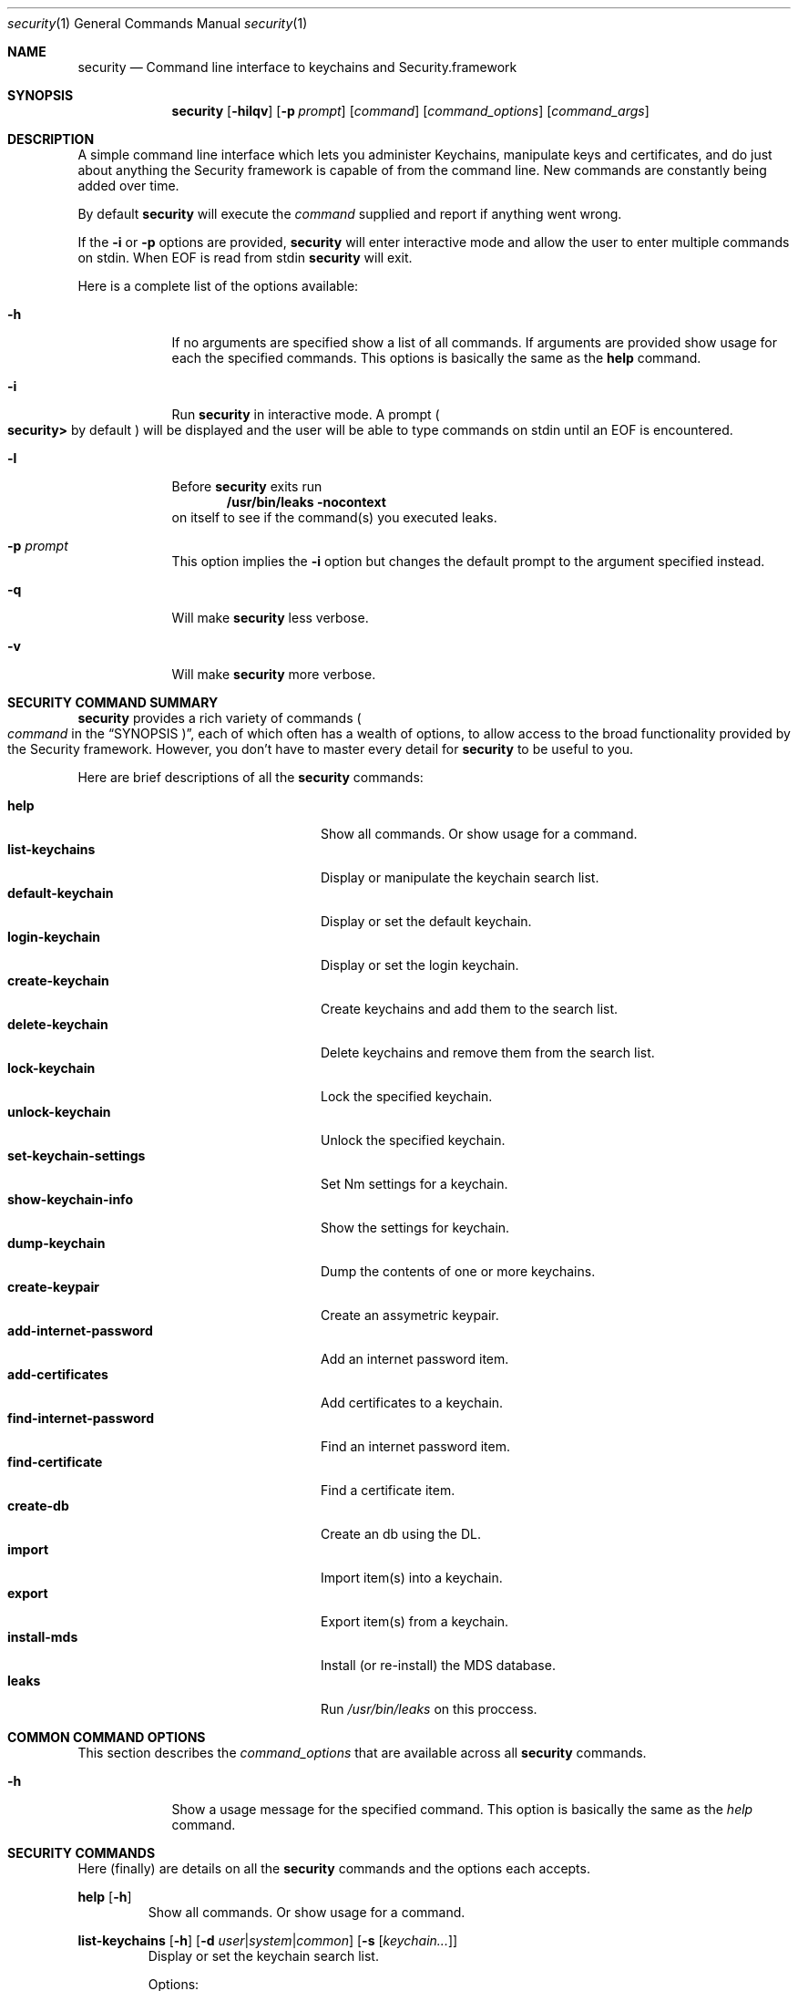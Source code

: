 .\"Modified from man(1) of FreeBSD, the NetBSD mdoc.template, and mdoc.samples.
.\"See Also:
.\"man mdoc.samples for a complete listing of options
.\"man mdoc for the short list of editing options
.Dd Tue May 06 2003               \" DATE 
.Dt security 1      \" Program name and manual section number 
.Os Darwin
.Sh NAME                 \" Section Header - required - don't modify 
.Nm security
.\" The following lines are read in generating the apropos(man -k) database. Use only key
.\" words here as the database is built based on the words here and in the .ND line. 
.\" Use .Nm macro to designate other names for the documented program.
.Nd Command line interface to keychains and Security.framework
.Sh SYNOPSIS             \" Section Header - required - don't modify
.Nm
.Op Fl hilqv             \" [-hilqv]
.Op Fl p Ar prompt       \" [-p prompt] 
.Op Ar command           \" [command]
.Op Ar command_options   \" [command_options]
.Op Ar command_args      \" [command_args]
.Sh DESCRIPTION          \" Section Header - required - don't modify
A simple command line interface which lets you administer Keychains,
manipulate keys and certificates, and do just about anything the
Security framework is capable of from the command line.  New commands
are constantly being added over time.
.Pp
By default
.Nm
will execute the
.Ar command
supplied and report if anything went wrong.
.Pp
If the
.Fl i
or
.Fl p
options are provided,
.Nm
will enter interactive mode and allow the user to enter multiple commands on stdin.  When EOF is read from stdin
.Nm
will exit.
.Pp
Here is a complete list of the options available:
.Bl -tag -width -indent
.It Fl h
If no arguments are specified show a list of all commands.  If arguments are provided show usage for each the specified commands.  This options is basically the same as the
.Nm help
command.
.It Fl i
Run
.Nm
in interactive mode.  A prompt 
.Po
.Li security>
by default
.Pc
will be displayed and the user will be able to type commands on stdin until an EOF is encountered.
.It Fl l
Before
.Nm
exits run
.Dl "/usr/bin/leaks -nocontext"
on itself to see if the command(s) you executed leaks.
.It Fl p Ar prompt
This option implies the
.Fl i
option but changes the default prompt to the argument specified instead.
.It Fl q
Will make
.Nm
less verbose.
.It Fl v
Will make
.Nm
more verbose.
.El                      \" Ends the list
.Pp
.Sh "SECURITY COMMAND SUMMARY"
.Nm
provides a rich variety of commands
.Po Ar command
in the
.Sx SYNOPSIS Pc Ns
, each of which often has a wealth of options, to allow access to
the broad functionality provided by the Security framework.  However,
you don't have to master every detail for
.Nm
to be useful to you.
.Pp
Here are brief descriptions of all the
.Nm
commands:
.Pp
.Bl -tag -width find-internet-password -compact
.It Nm help
Show all commands. Or show usage for a command.
.It Nm list-keychains
Display or manipulate the keychain search list.
.It Nm default-keychain
Display or set the default keychain.
.It Nm login-keychain
Display or set the login keychain.
.It Nm create-keychain
Create keychains and add them to the search list.
.It Nm delete-keychain
Delete keychains and remove them from the search list.
.It Nm lock-keychain
Lock the specified keychain.
.It Nm unlock-keychain
Unlock the specified keychain.
.It Nm set-keychain-settings
Set Nm settings for a keychain.
.It Nm show-keychain-info
Show the settings for keychain.
.It Nm dump-keychain
Dump the contents of one or more keychains.
.It Nm create-keypair
Create an assymetric keypair.
.It Nm add-internet-password
Add an internet password item.
.It Nm add-certificates
Add certificates to a keychain.
.It Nm find-internet-password
Find an internet password item.
.It Nm find-certificate
Find a certificate item.
.It Nm create-db
Create an db using the DL.
.It Nm import
Import item(s) into a keychain.
.It Nm export
Export item(s) from a keychain.
.It Nm install-mds
Install (or re-install) the MDS database.
.It Nm leaks
Run
.Pa /usr/bin/leaks
on this proccess.
.El
.Sh "COMMON COMMAND OPTIONS"
This section describes the
.Ar command_options
that are available across all
.Nm
commands.
.Bl -tag -width -indent
.It Fl h
Show a usage message for the specified command.  This option is
basically the same as the
.Ar help
command.
.El
.Sh "SECURITY COMMANDS"
Here (finally) are details on all the
.Nm
commands and the options each accepts.
.Bl -item
.It
.Nm help
.Op Fl h
.Bl -item -offset -indent
Show all commands. Or show usage for a command.
.El
.It
.Nm list-keychains
.Op Fl h
.Op Fl d Ar user Ns | Ns Ar system Ns | Ns Ar common
.Op Fl s Op Ar keychain...
.Bl -item -offset -indent
Display or set the keychain search list.
.It
Options:
.Bl -tag -compact -width -indent
.It Fl d Ar user Ns | Ns Ar system Ns | Ns Ar common
Specify the preferences domain to be used.
.It Fl s
Set the search list to the specified keychains
.El
.El
.It
.Nm default-keychain
.Op Fl h
.Op Fl d Ar user Ns | Ns Ar system Ns | Ns Ar common
.Op Fl s Op Ar keychain
.Bl -item -offset -indent
Display or set the default keychain.
.It
Options:
.Bl -tag -compact -width -indent
.It Fl d Ar user Ns | Ns Ar system Ns | Ns Ar common
Specify the preferences domain to be used.
.It Fl s
Set the default keychain to the specified
.Ar keychain Ns .
Unset it if no keychain is specified.
.El
.El
.It
.Nm login-keychain
.Op Fl h
.Op Fl d Ar user Ns | Ns Ar system Ns | Ns Ar common
.Op Fl s Op Ar keychain
.Bl -item -offset -indent
Display or set the login keychain.
.It
Options:
.Bl -tag -compact -width -indent
.It Fl d Ar user Ns | Ns Ar system Ns | Ns Ar common
Specify the preferences domain to be used.
.It Fl s
Set the login keychain to the specified
.Ar keychain Ns .
Unset it if no keychain is specified.
.El
.El
.It
.Nm create-keychain
.Op Fl hP
.Op Fl p Ar password
.Op Ar keychain...
.Bl -item -offset -indent
Create keychains and add them to the search list.  if no keychains are specified the user is prompted for one.
.It  
Options:
.Bl -tag -compact -width -indent-indent
.It Fl P
Prompt the user for a password using the SecurityAgent.
.It Fl p Ar password
Use
.Ar password
as the password for the keychains being created.
.El
.It
If neither
.Fl P
or
.Fl p Ar password
are specified the user is prompted for a password.
.El
.It
.Nm delete-keychain
.Op Fl h
.Op Ar keychain...
.Bl -item -offset -indent
Delete keychains and remove them from the search list.
.El
.It
.Nm lock-keychain
.Op Fl h
.Op Fl a Ns | Ns Ar keychain
.Bl -item -offset -indent
Lock
.Ar keychain Ns
\&. Or the default is none is specified.  If the
.Fl a
options is specified all keychains are locked.
.El
.It
.Nm unlock-keychain
.Op Fl hu
.Op Fl p Ar password
.Op Ar keychain
.Bl -item -offset -indent
Unlock
.Ar keychain Ns
\&. Or the default is none is specified.
.El
.It
.Nm set-keychain-settings
.Op Fl hlu
.Op Fl t Ar timeout
.Op Ar keychain
.Bl -item -offset -indent
Set settings for
.Ar keychain Ns
\&. Or the default is none is specified.
.Bl -tag -compact -width -indent-indent
.It Fl l 
Lock keychain when the system sleeps
.It Fl u 
Lock keychain after certain period of time specified using
.Fl t Ns
\&.
.It Fl t Ar timeout
Automatically lock keychain after
.Ar timeout
seconds of inactivity.
.El
.El
.It
.Nm show-keychain-info
.Op Fl h
.Bl -item -offset -indent
Show the settings for keychain.
.El
.It
.Nm dump-keychain
.Op Fl adhir
.Bl -item -offset -indent
Dump the contents of one or more keychains.
.Bl -tag -compact -width -indent-indent
.It Fl a
Dump acl of items.
.It Fl d
Dump cleartext data of items.
.It Fl i
Interactive acl editing mode.
.It Fl r
Dump raw (possibly ciphertext) data of items.
.El
.El
.It
.Nm create-keypair
.Op Fl h
.Op Fl a Ar alg
.Op Fl s Ar size
.Op Fl f Ar from_date
.Op Fl t Ar to_date
.Op Fl v Ar days
.Op Fl k Ar keychain
.Op Fl n Ar name
.Op Fl A Ns | Ns Fl T Ar app1:app2:...
.Bl -item -offset -indent
Create an assymetric keypair.
.El
.It
.Nm add-internet-password
.Op Fl h
.Op Fl a Ar account_name
.Op Fl d Ar security_domain
.Op Fl p Ar path
.Op Fl P Ar port
.Op Fl r Ar protocol
.Op Fl s Ar server_name
.Op Fl t Ar authentication_type
.Op Fl w Ar password_data
.Op Ar keychain
.Bl -item -offset -indent
Add an internet password item.
.El
.It
.Nm add-certificates
.Op Fl h
.Op Fl k Ar keychain
.Ar file...
.Bl -item -offset -indent
Add certficates contained in the specified
.Ar files
to the default keychain.  The files must contain one DER encoded X509 certificate each.
.Bl -tag -compact -width -indent-indent
.It Fl k Ar keychain
Use
.Ar keychain
rather than the default keychain.
.El
.El
.It
.Nm find-internet-password
.Op Fl gh
.Op Fl a Ar account_name
.Op Fl d Ar security_domain
.Op Fl p Ar path
.Op Fl P Ar port
.Op Fl r Ar protocol
.Op Fl s Ar server_name
.Op Fl t Ar authentication_type
.Op Ar keychain...
.Bl -item -offset -indent
Find an internet password item.
.El
.It
.Nm find-certificate
.Op Fl ahmp
.Op Fl e Ar email_address
.Op Ar keychain...
.Bl -item -offset -indent
Find a certificate item.  If no
.Ar keychain
arguments are provided,
.Nm
will search the default search list.
.It
Options:
.Bl -tag -compact -width -indent-indent
.It Fl a
Find all matching certificates, not just the first one.
.It Fl g Ar dl Ns | Ns Ar cspdl
Use the AppleDL (default) or AppleCspDL
.It Fl e Ar email_address
Match on "email_address" when searching.
.It Fl m
Show the email addresses in the certificate.
.It Fl p
Output certificate in pem form.  The default is to dump the attributes and keychain the cert is in.
.El
.It
.Sy Examples
.Bl -tag -width -indent
.Dl security> find-certificate -a -p > allcerts.pem
Exports all certificates from all keychains into a pem file called allcerts.pem.
.Dl security> find-certificate -a -e me@foo.com -p > certs.pem
Exports all certificates from all keychains with the email address
mb@foo.com into a pem file called certs.pem.
.El
.El
.It
.Nm create-db
.Op Fl aho0
.Op Fl g Ar dl Ns | Ns Ar cspdl
.Op Fl m Ar mode
.Op Ar name
.Bl -item -offset -indent
Create an db using the DL.  If
.Ar name
isn't provided
.Nm
will prompt the user to type a name.
.It
Options:
.Bl -tag -compact -width -indent-indent
.It Fl a
Turn off autocommit
.It Fl g Ar dl Ns | Ns Ar cspdl
Use the AppleDL (default) or AppleCspDL
.It Fl m Ar mode
Set the file permissions to
.Ar mode Ns
\&.
.It Fl o
Force using openparams argument
.It Fl 0
Force using version 0 openparams
.El
.It
.Sy Examples
.Bl -tag -width -indent
.Dl security> create-db -m 0644 test.db
.Dl security> create-db -g cspdl -a test2.db
.El
.\"new import/export commands.
.El
.It
.Nm export
.Op Fl k Ar keychain
.Op Fl t Ar item_type
.Op Fl f Ar item_format
.Op Fl w
.Op Fl p Ar item_format
.Op Fl P Ar passphrase
.Op Fl o Ar outfile
.Bl -item -offset -indent
Export one or more items from a keychain to one of a number of external representations.  If
.Ar keychain
isn't provided, items will be exported from the user's default keychain.
.It
Options:
.Bl -tag -compact -width -indent-indent
.It Fl k Ar keychain
Specify keychain from which item(s) will be exported. 
.It Fl t Ar item_type
Specify the type of items to export. Possible types are certs, allKeys, pubKeys, privKeys, identities, and all. The default is all. An identity consists of both a certificate and the corresponding provate key. 
.It Fl f Ar item_format
Specify the format of the exported data. Possible formats are openssl, bsafe, pkcs7, pkcs8, pkcs12, x509, and pemseq. The default is pemseq if more than one item is being exported. The default is openssl if one key is being exported. The default is x509 if one certificate is being exported.
.It Fl w
Specifies that private keys are to be wrapped on export. 
.It Fl p 
Specifies that PEM armour is to be applied to the output data.
.It Fl P Ar passphrase
Specify the wrapping passphrase immediately. The default is to obtain a secure passphrase via GUI.
.It Fl o Ar outfile
Write the output data to 
.Ar outfile Ns
\&. Default is to write data to stdout. 
.El
.It
.Sy Examples
.Bl -tag -width -indent
.Dl security> export -k login.keychain -t certs -o /tmp/certs.pem
.Dl security> export -k newcert.keychain -t identities -f pkcs12 -o /tmp/mycerts.p12
.El
.\"marker.
.El
.It
.Nm import
inputfile
.Op Fl k Ar keychain
.Op Fl t Ar item_type
.Op Fl f Ar item_format
.Op Fl w
.Op Fl P Ar passphrase
.Bl -item -offset -indent
Import one or more items from 
.Ar inputfile Ns
\& into a keychain. If
.Ar keychain
isn't provided, items will be imported into the user's default keychain.
.It
Options:
.Bl -tag -compact -width -indent-indent
.It Fl k Ar keychain
Specify keychain into which item(s) will be imported. 
.It Fl t Ar item_type
Specify the type of items to import. Possible types are cert, pub, priv, session, cert, and agg. Pub, priv, and session refer to keys; agg is one of the aggregate types (pkcs12 and PEM sequence). The command can often figure out what item_type an item contains based in the filename and/or item_format.
.It Fl f Ar item_format
Specify the format of the exported data. Possible formats are openssl, bsafe, raw, pkcs7, pkcs8, pkcs12, x509, and pemseq. The command can often figure out what format an item is in based in the filename and/or item_type. 
.It Fl w
Specifies that private keys are wrapped and must be unwrapped on import. 
.It Fl P Ar passphrase
Specify the unwrapping passphrase immediately. The default is to obtain a secure passphrase via GUI.
.El
.It
.Sy Examples
.Bl -tag -width -indent
.Dl security> import /tmp/certs.pem -k 
.Dl security> import /tmp/mycerts.p12 -t agg -k newcert.keychain
.Dl security> import /tmp/mycerts.p12 -f pkcs12 -k newcert.keychain
.El
.\"end of new import/export commands.
.It
.Nm install-mds
.Bl -item -offset -indent
Install (or re-install) the Module Directory Services (MDS) database. This is a system tool which is not normally used by users. There are no options. 
.El
.It
.Nm leaks
.Op Fl h
.Op Fl cycles
.Op Fl nocontext
.Op Fl nostacks
.Op Fl exclude Ar symbol
.Bl -item -offset -indent
Run
.Li /usr/bin/leaks
on this proccess.  This is to help find memory leaks after running
certain commands.
.It
Options:
.Bl -tag -compact -width -indent-indent
.It Fl cycles
Use a stricter algorithm (See
.Xr leaks 1
for details).
.It Fl nocontext
Withhold the hex dumps of the leaked memory.
.It Fl nostacks
Don't show stack traces of leaked memory.
.It Fl exclude Ar symbol
Ignore leaks called from
.Ar symbol Ns .
.El
.El
.El
.El
.Sh ENVIRONMENT      \" May not be needed
.Bl -tag -width -indent
.It Ev MallocStackLogging
When using the
.Nm leaks
command or the
.Fl l
option it's probably a good idea to set this environment variable before
.Nm
is started.  Doing so will allow leaks to display symbolic backtraces.
.El                      
.Sh FILES
.Bl -tag -width -indent
.It Pa ~/Library/Preferences/com.apple.security.plist
.Pp
Propertylist file containing the current users default keychain and keychain search list.
.It Pa /Library/Preferences/com.apple.security.plist
.Pp
Propertylist file containing the system default keychain and keychain search list.  This is used by processes started at boottime, or those requesting to use the system search domain, such as system daemons.
.It Pa /Library/Preferences/com.apple.security-common.plist
.Pp
Propertylist file containing the a common keychain search list which is appended to every users searchlist and to the system search list as well.
.El
.Sh SEE ALSO 
.\" List links in ascending order by section, alphabetically within a section.
.\" Please do not reference files that do not exist without filing a bug report
.Xr certtool 1 ,
.Xr leaks 1
.\" .Xr systemkeychain 8 
.Sh HISTORY
.Nm
was first introduced in Mac OS X version 10.3
.Sh AUTHORS
.An "Michael Brouwer"
.Sh BUGS
.Nm
still needs a lot more commands before it can be considered complete.
In particular it should someday supersede both the
.Li certtool
and
.Li systemkeychain
commands.
